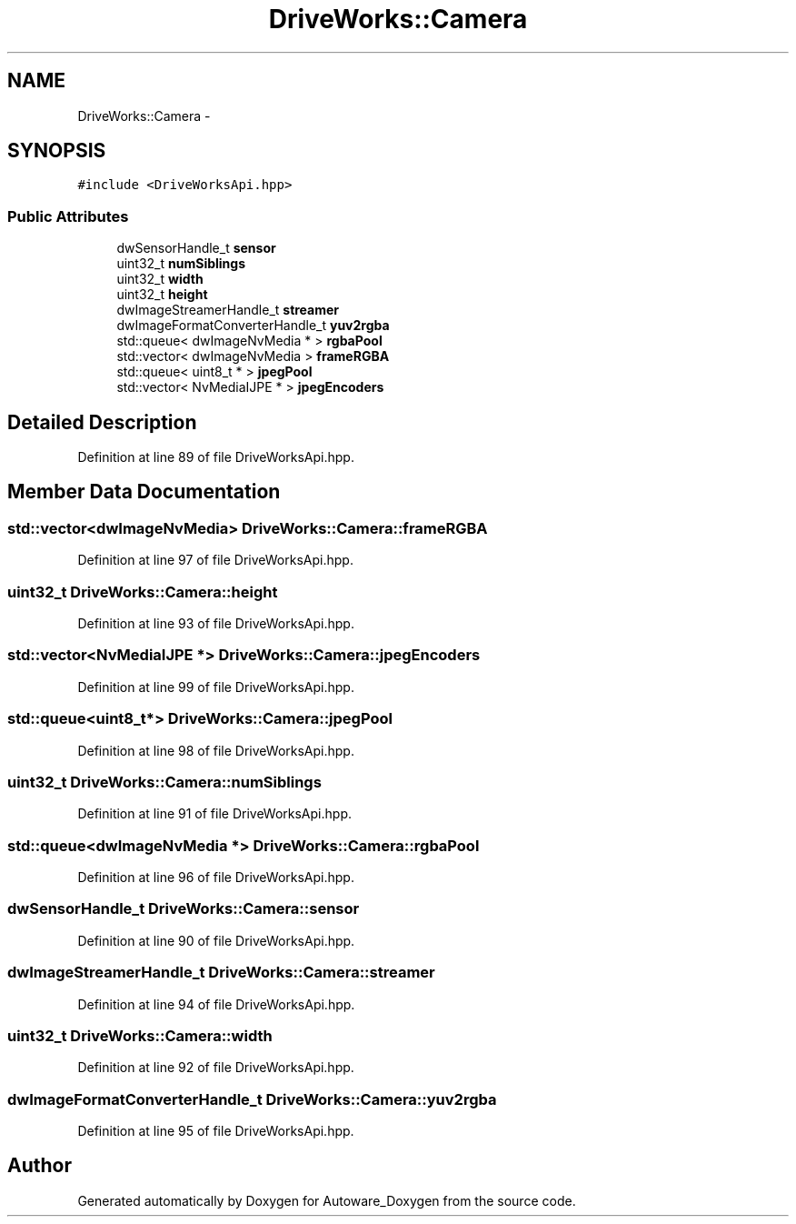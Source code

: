 .TH "DriveWorks::Camera" 3 "Fri May 22 2020" "Autoware_Doxygen" \" -*- nroff -*-
.ad l
.nh
.SH NAME
DriveWorks::Camera \- 
.SH SYNOPSIS
.br
.PP
.PP
\fC#include <DriveWorksApi\&.hpp>\fP
.SS "Public Attributes"

.in +1c
.ti -1c
.RI "dwSensorHandle_t \fBsensor\fP"
.br
.ti -1c
.RI "uint32_t \fBnumSiblings\fP"
.br
.ti -1c
.RI "uint32_t \fBwidth\fP"
.br
.ti -1c
.RI "uint32_t \fBheight\fP"
.br
.ti -1c
.RI "dwImageStreamerHandle_t \fBstreamer\fP"
.br
.ti -1c
.RI "dwImageFormatConverterHandle_t \fByuv2rgba\fP"
.br
.ti -1c
.RI "std::queue< dwImageNvMedia * > \fBrgbaPool\fP"
.br
.ti -1c
.RI "std::vector< dwImageNvMedia > \fBframeRGBA\fP"
.br
.ti -1c
.RI "std::queue< uint8_t * > \fBjpegPool\fP"
.br
.ti -1c
.RI "std::vector< NvMediaIJPE * > \fBjpegEncoders\fP"
.br
.in -1c
.SH "Detailed Description"
.PP 
Definition at line 89 of file DriveWorksApi\&.hpp\&.
.SH "Member Data Documentation"
.PP 
.SS "std::vector<dwImageNvMedia> DriveWorks::Camera::frameRGBA"

.PP
Definition at line 97 of file DriveWorksApi\&.hpp\&.
.SS "uint32_t DriveWorks::Camera::height"

.PP
Definition at line 93 of file DriveWorksApi\&.hpp\&.
.SS "std::vector<NvMediaIJPE *> DriveWorks::Camera::jpegEncoders"

.PP
Definition at line 99 of file DriveWorksApi\&.hpp\&.
.SS "std::queue<uint8_t*> DriveWorks::Camera::jpegPool"

.PP
Definition at line 98 of file DriveWorksApi\&.hpp\&.
.SS "uint32_t DriveWorks::Camera::numSiblings"

.PP
Definition at line 91 of file DriveWorksApi\&.hpp\&.
.SS "std::queue<dwImageNvMedia *> DriveWorks::Camera::rgbaPool"

.PP
Definition at line 96 of file DriveWorksApi\&.hpp\&.
.SS "dwSensorHandle_t DriveWorks::Camera::sensor"

.PP
Definition at line 90 of file DriveWorksApi\&.hpp\&.
.SS "dwImageStreamerHandle_t DriveWorks::Camera::streamer"

.PP
Definition at line 94 of file DriveWorksApi\&.hpp\&.
.SS "uint32_t DriveWorks::Camera::width"

.PP
Definition at line 92 of file DriveWorksApi\&.hpp\&.
.SS "dwImageFormatConverterHandle_t DriveWorks::Camera::yuv2rgba"

.PP
Definition at line 95 of file DriveWorksApi\&.hpp\&.

.SH "Author"
.PP 
Generated automatically by Doxygen for Autoware_Doxygen from the source code\&.

